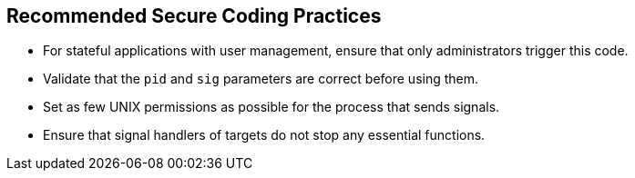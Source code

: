 == Recommended Secure Coding Practices

* For stateful applications with user management, ensure that only administrators trigger this code.
* Validate that the `pid` and `sig` parameters are correct before using them.
* Set as few UNIX permissions as possible for the process that sends signals.
* Ensure that signal handlers of targets do not stop any essential functions.

